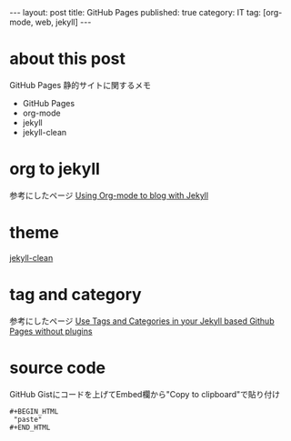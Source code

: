 #+BEGIN_HTML
---
layout: post
title: GitHub Pages
published: true
category: IT
tag: [org-mode, web, jekyll]
---
#+END_HTML
#+TITLE:
#+DATE: <2016-06-11 Sat>
#+AUTHOR: ktcsi
#+EMAIL: hoge@mail.com
#+OPTIONS: toc:nil num:nil
#+SELECT_TAGS: export
* about this post
GitHub Pages 静的サイトに関するメモ
- GitHub Pages
- org-mode
- jekyll
- jekyll-clean
* org to jekyll
参考にしたページ
[[http://mashu.github.io/2015/07/19/Debian-Jekyll-Org.html][Using Org-mode to blog with Jekyll]]
* theme
[[https://github.com/scotte/jekyll-clean.git][jekyll-clean]]
* tag and category
参考にしたページ
[[https://codinfox.github.io/dev/2015/03/06/use-tags-and-categories-in-your-jekyll-based-github-pages/][Use Tags and Categories in your Jekyll based Github Pages without plugins]]
* source code
GitHub Gistにコードを上げてEmbed欄から"Copy to clipboard"で貼り付け
#+BEGIN_EXAMPLE
 #+BEGIN_HTML
  "paste"
 #+END_HTML
#+END_EXAMPLE
